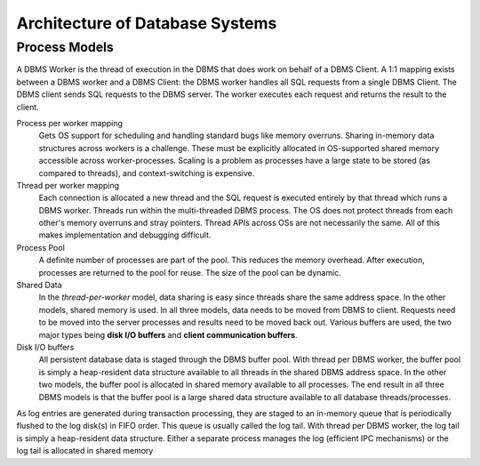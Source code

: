 ################################
Architecture of Database Systems
################################

**************
Process Models
**************

A DBMS Worker is the thread of execution in the DBMS that does work on behalf of a DBMS Client. A 1:1 mapping exists between a DBMS worker and a DBMS Client: the DBMS worker handles all SQL requests from a single
DBMS Client. The DBMS client sends SQL requests to the
DBMS server. The worker executes each request and returns
the result to the client.

Process per worker mapping
   Gets OS support for scheduling and handling standard bugs like memory overruns. Sharing in-memory data structures across workers is a challenge. These must be explicitly allocated in OS-supported shared memory accessible across worker-processes. Scaling is a problem as processes have a large state to be stored (as compared to threads), and context-switching is expensive.

Thread per worker mapping
   Each connection is allocated a new thread and the SQL request is executed entirely by that thread which runs a DBMS worker. Threads run within the multi-threaded DBMS process. The OS does not protect threads from each other's memory overruns and stray pointers. Thread APIs across OSs are not necessarily the same. All of this makes implementation and debugging difficult.

Process Pool
   A definite number of processes are part of the pool. This reduces the memory overhead. After execution, processes are returned to the pool for reuse. The size of the pool can be dynamic.

Shared Data
   In the *thread-per-worker* model, data sharing is easy since threads share the same address space. In the other models, shared memory is used. In all three models, data needs to be moved from DBMS to client. Requests need to be moved into the server processes and results need to be moved back out. Various buffers are used, the two major types being **disk I/O buffers** and **client communication buffers**.

Disk I/O buffers
   All persistent database data is staged through the DBMS buffer pool. With thread per DBMS worker, the buffer pool is simply a heap-resident data structure available to all threads in the shared DBMS address space. In the other two models, the buffer pool is allocated in shared memory available to all processes. The end result in all three DBMS models is that the buffer pool is a large shared data structure available to all database threads/processes.
|   As log entries are generated during transaction processing, they are staged to an in-memory queue that is periodically flushed to the log disk(s) in FIFO order. This queue is usually called the log tail. With thread per DBMS worker, the log tail is simply a heap-resident data structure. Either a separate process manages the log (efficient IPC mechanisms) or the log tail is allocated in shared memory
